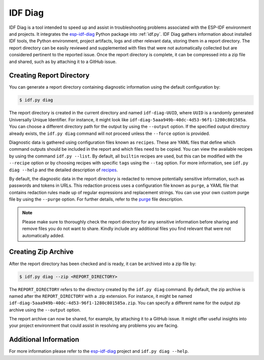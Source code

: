 ********
IDF Diag
********

IDF Diag is a tool intended to speed up and assist in troubleshooting problems associated with the ESP-IDF environment and projects. It integrates the esp-idf-diag_ Python package into :ref:`idf.py`. IDF Diag gathers information about installed IDF tools, the Python environment, project artifacts, logs and other relevant data, storing them in a report directory. The report directory can be easily reviewed and supplemented with files that were not automatically collected but are considered pertinent to the reported issue. Once the report directory is complete, it can be compressed into a zip file and shared, such as by attaching it to a GitHub issue.

Creating Report Directory
^^^^^^^^^^^^^^^^^^^^^^^^^

You can generate a report directory containing diagnostic information using the default configuration by:

.. code-block:: bash

    $ idf.py diag

The report directory is created in the current directory and named ``idf-diag-UUID``, where ``UUID`` is a randomly generated Universally Unique Identifier. For instance, it might look like ``idf-diag-5aaa949b-40dc-4d53-96f1-1280c801585a``. You can choose a different directory path for the output by using the ``--output`` option. If the specified output directory already exists, the ``idf.py diag`` command will not proceed unless the ``--force`` option is provided.

Diagnostic data is gathered using configuration files known as ``recipes``. These are YAML files that define which command outputs should be included in the report and which files need to be copied. You can view the available recipes by using the command ``idf.py --list``. By default, all ``builtin`` recipes are used, but this can be modified with the ``--recipe`` option or by choosing recipes with specific ``tags`` using the ``--tag`` option. For more information, see ``idf.py diag --help`` and the detailed description of recipes_.

By default, the diagnostic data in the report directory is redacted to remove potentially sensitive information, such as passwords and tokens in URLs. This redaction process uses a configuration file known as ``purge``, a YAML file that contains redaction rules made up of regular expressions and replacement strings. You can use your own custom purge file by using the ``--purge`` option. For further details, refer to the purge_ file description.

.. note::

    Please make sure to thoroughly check the report directory for any sensitive information before sharing and remove files you do not want to share. Kindly include any additional files you find relevant that were not automatically added.

Creating Zip Archive
^^^^^^^^^^^^^^^^^^^^

After the report directory has been checked and is ready, it can be archived into a zip file by:

.. code-block:: bash

    $ idf.py diag --zip <REPORT_DIRECTORY>

The ``REPORT_DIRECTORY`` refers to the directory created by the ``idf.py diag`` command. By default, the zip archive is named after the ``REPORT_DIRECTORY`` with a .zip extension. For instance, it might be named ``idf-diag-5aaa949b-40dc-4d53-96f1-1280c801585a.zip``. You can specify a different name for the output zip archive using the ``--output`` option.

The report archive can now be shared, for example, by attaching it to a GitHub issue. It might offer useful insights into your project environment that could assist in resolving any problems you are facing.


Additional Information
^^^^^^^^^^^^^^^^^^^^^^

For more information please refer to the esp-idf-diag_ project and ``idf.py diag --help``.

.. _esp-idf-diag: https://github.com/espressif/esp-idf-diag
.. _recipes: https://github.com/espressif/esp-idf-diag/blob/master/esp_idf_diag/data/recipes/README.md
.. _purge: https://github.com/espressif/esp-idf-diag/tree/master/esp_idf_diag/data/purge
